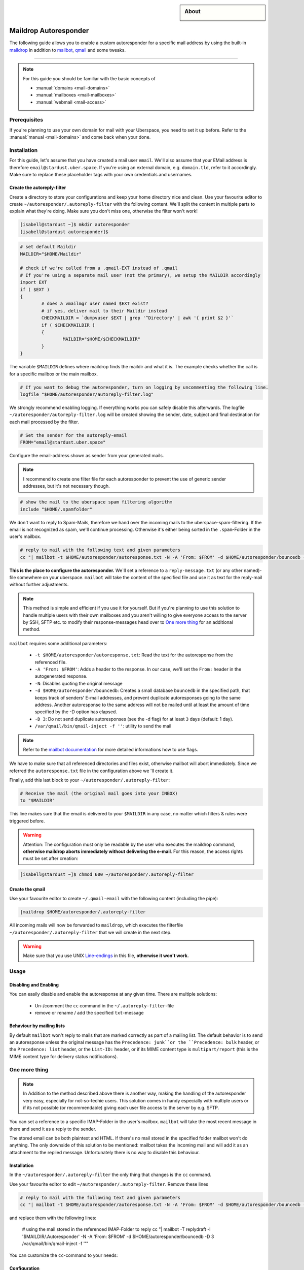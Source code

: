 .. highlight:: console

.. author:: Achim | pxlfrk <hallo@pxlfrk.de>

.. tag:: mail
.. tag:: bouncer
.. tag:: maildrop
.. tag:: qmail
.. tag:: courier



.. sidebar:: About

  .. image:: _static/images/maildrop_autoreply.svg
      :align: center

######################
Maildrop Autoresponder
######################

.. tag_list::

The following guide allows you to enable a custom autoresponder for a specific mail address by using the built-in maildrop_ in addition to mailbot_, qmail_ and some tweaks.


----

.. note:: For this guide you should be familiar with the basic concepts of

  * :manual:`domains <mail-domains>`
  * :manual:`mailboxes <mail-mailboxes>`
  * :manual:`webmail <mail-access>`


Prerequisites
=============

If you're planning to use your own domain for mail with your Uberspace, you need to set it up before. Refer to the :manual:`manual <mail-domains>` and come back when your done.

Installation
============

For this guide, let's assume that you have created a mail user ``email``. We'll also assume that your EMail address is therefore ``email@stardust.uber.space``. If you're using an external domain, e.g. ``domain.tld``, refer to it accordingly. Make sure to replace these placeholder tags with your own credentials and usernames.

Create the autoreply-filter
---------------------------

Create a directory to store your configurations and keep your home directory nice and clean. Use your favourite editor to create ``~/autoresponder/.autoreply-filter`` with the following content. We'll split the content in multiple parts to explain what they're doing. Make sure you don't miss one, otherwise the filter won't work!

.. code-block:: console

 [isabell@stardust ~]$ mkdir autoresponder
 [isabell@stardust autoresponder]$  

.. code-block:: ini

	# set default Maildir
	MAILDIR="$HOME/Maildir"
	
	# check if we're called from a .qmail-EXT instead of .qmail
	# If you're using a separate mail user (not the primary), we setup the MAILDIR accordingly
	import EXT
	if ( $EXT )
	{
		# does a vmailmgr user named $EXT exist?
		# if yes, deliver mail to their Maildir instead
		CHECKMAILDIR = `dumpvuser $EXT | grep '^Directory' | awk '{ print $2 }'`
		if ( $CHECKMAILDIR )
		{
			MAILDIR="$HOME/$CHECKMAILDIR"
		}
	}
	
The variable ``$MAILDIR`` defines where maildrop finds the maildir and what it is. The example checks whether the call is for a specific mailbox or the main mailbox.

.. code-block:: ini

	# If you want to debug the autoresponder, turn on logging by uncommenting the following line.
	logfile "$HOME/autoresponder/autoreply-filter.log"
	
We strongly recommend enabling logging. If everything works you can safely disable this afterwards. The logfile ``~/autoresponder/autoreply-filter.log`` will be created showing the sender, date, subject and final destination for each mail processed by the filter.

.. code-block:: ini

	# Set the sender for the autoreply-email
	FROM="email@stardust.uber.space"
	
Configure the email-address shown as sender from your generated mails.

.. note:: I recommend to create one filter file for each autoresponder to prevent the use of generic sender addresses, but it's not necessary though.

.. code-block:: ini

	# show the mail to the uberspace spam filtering algorithm
	include "$HOME/.spamfolder"
	
We don't want to reply to Spam-Mails, therefore we hand over the incoming mails to the uberspace-spam-filtering. If the email is not recognized as spam, we'll continue processing. Otherwise it's either being sorted in the ``.spam``-Folder in the user's mailbox.
	
.. code-block:: ini

	# reply to mail with the following text and given parameters
	cc "| mailbot -t $HOME/autoresponder/autoresponse.txt -N -A 'From: $FROM' -d $HOME/autoresponder/bouncedb -D 3 /var/qmail/bin/qmail-inject -f ''"


**This is the place to configure the autoresponder.** We`ll set a reference to a ``reply-message.txt`` (or any other named)-file somewhere on your uberspace. ``mailbot`` will take the content of the specified file and use it as text for the reply-mail without further adjustments.
  
.. note:: This method is simple and efficient if you use it for yourself. But if you're planning to use this solution to handle multiple users with their own mailboxes and you aren't willing to give everyone access to the server by SSH, SFTP etc. to modify their response-messages head over to `One more thing`_ for an additional method.

``mailbot`` requires some additional parameters:

  * ``-t $HOME/autoresponder/autoresponse.txt``: Read the text for the autoresponse from the referenced file. 
  * ``-A 'From: $FROM'``: Adds a header to the response. In our case, we'll set the ``From:`` header in the autogenerated response.
  * ``-N``: Disables quoting the original message
  * ``-d $HOME/autoresponder/bouncedb``: Creates a small database ``bouncedb`` in the specified path, that keeps track of senders' E-mail addresses, and prevent duplicate autoresponses going to the same address. Another autoresponse to the same address will not be mailed until at least the amount of time specified by the -D option has elapsed.
  * ``-D 3``: Do not send duplicate autoresponses (see the -d flag) for at least ``3`` days (default: 1 day).
  * ``/var/qmail/bin/qmail-inject -f ''``: utility to send the mail
  
.. note:: Refer to the `mailbot documentation`_ for more detailed informations how to use flags.
  
We have to make sure that all referenced directories and files exist, otherwise mailbot will abort immediately. Since we referred the ``autoresponse.txt`` file in the configuration above we 'll create it.

Finally, add this last block to your ``~/autoresponder/.autoreply-filter``:

.. code-block:: ini

	# Receive the mail (the original mail goes into your INBOX)
	to "$MAILDIR"
	
This line makes sure that the email is delivered to your ``$MAILDIR`` in any case, no matter which filters & rules were triggered before.


.. warning:: Attention: The configuration must only be readable by the user who executes the maildrop command, **otherwise maildrop aborts immediately without delivering the e-mail**. For this reason, the access rights must be set after creation:

.. code-block:: console

 [isabell@stardust ~]$ chmod 600 ~/autoresponder/.autoreply-filter
 
Create the qmail
----------------

Use your favourite editor to create ``~/.qmail-email`` with the following content (including the pipe):

.. code-block:: ini

	|maildrop $HOME/autoresponder/.autoreply-filter
	
All incoming mails will now be forwarded to ``maildrop``, which executes the filterfile ``~/autoresponder/.autoreply-filter`` that we will create in the next step. 

.. warning::  Make sure that you use UNIX Line-endings_ in this file, **otherwise it won't work.** 
 
Usage
=====

Disabling and Enabling
----------------------

You can easily disable and enable the autoresponse at any given time. There are multiple solutions:

  * Un-/comment the ``cc`` command in the ``~/.autoreply-filter``-file
  * remove or rename / add the specified ``txt``-message


Behaviour by mailing lists
--------------------------
By default ``mailbot`` won't reply to mails that are marked correctly as part of a mailing list. The default behavior is to send an autoresponse unless the original message has the ``Precedence: junk``or the ``Precedence: bulk`` header, or the ``Precedence: list`` header, or the ``List-ID:`` header, or if its MIME content type is ``multipart/report`` (this is the MIME content type for delivery status notifications).


One more thing
==============

.. note :: In Addition to the method described above there is another way, making the handling of the autoresponder very easy, especially for not-so-techie users. This solution comes in handy especially with multiple users or if its not possible (or recommendable) giving each user file access to the server by e.g. SFTP.

You can set a reference to a specific IMAP-Folder in the user's mailbox. ``mailbot`` will take the most recent message in there and send it as a reply to the sender. 

The stored email can be both plaintext and HTML. If there's no mail stored in the specified folder mailbot won't do anything. The only downside of this solution to be mentioned: mailbot takes the incoming mail and will add it as an attachment to the replied message. Unfortunately there is no way to disable this behaviour.

Installation
------------

In the ``~/autoresponder/.autoreply-filter`` the only thing that changes is the ``cc`` command. 

Use your favourite editor to edit ``~/autoresponder/.autoreply-filter``. Remove these lines

.. code-block:: ini

	# reply to mail with the following text and given parameters
	cc "| mailbot -t $HOME/autoresponder/autoresponse.txt -N -A 'From: $FROM' -d $HOME/autoresponder/bouncedb -D 3 /var/qmail/bin/qmail-inject -f ''"

and replace them with the following lines:

	# using the mail stored in the referenced IMAP-Folder to reply
	cc "| mailbot -T replydraft -l '$MAILDIR/.Autoresponder' -N  -A 'From: $FROM' -d $HOME/autoresponder/bouncedb -D 3 /var/qmail/bin/qmail-inject -f ''"
	
You can customize the ``cc``-command to your needs:

Configuration
------------

``mailbot`` requires some additional parameters:

  * ``-T replydraft``: Specifies the type of reply
  * ``-l '$MAILDIR/.Autoresponder'``: Specifies the ``IMAP``-Folder in the ``$MAILDIR`` (aka. mailbox). Mailbox will use the most recent message in this folder and reply it to the sender
  * ``-N``: Disables quoting the original message
  * ``-A 'From: $FROM'``: Adds a header to the response. In our case, we'll set the ``From:`` header in the autogenerated response.
  * ``-d $HOME/autoresponses/bouncedb``: Creates a small database ``bouncedb`` in the specified path, that keeps track of senders' E-mail addresses, and prevent duplicate autoresponses going to the same address. Another autoresponse to the same address will not be mailed until at least the amount of time specified by the -D option has elapsed.
  * ``-D 3``: Do not send duplicate autoresponses (see the -d flag) for at least ``3`` days (default: 1 day).
  * ``/var/qmail/bin/qmail-inject -f ''``: utility to send the mail	
  
.. note :: ``-N`` is useless when using ``-T replydraft``. Unfortunately there is no way to disable this behaviour. Nevertheless is set to prevent syntax issues.

Since we refer to the ``IMAP``-Folder ``Autorespond`` in the users mailbox tell them to create them and store a message there. Use your favorite IMAP-Client to create & save a new draft. Afterwards move the draft to the ``Autoresponder`` folder. Its not necessary to enter any recipients, mailbot will delete them anyway. Now you're done!

.. note :: You can choose a different name for the IMAP-Folder. Make sure to change the reference in the ``~/.autoreply-filter`` file then accordingly.

Usage
-----

When you're using the IMAP method you can additionally disable or enable the autoresponder by removing or adding a mail in the specified ``IMAP``-Folder. 


Common Issues
=============
In case you configured the autoresponder as described above but it doesn't work, check the following things as they are the most common issues.

Line-endings
------------
Maildrop necessarily expects Unix line breaks ``\n``. If the filter file is encoded with Windows ``\r\n`` or traditional Mac line breaks ``\r``, all kinds of bizarre behavior may occur.

.. code-block:: console

 [isabell@stardust ~]$ dos2unix ~/autoresponder/.autoreply-filter
 

File permissions
----------------
The configuration must only be readable by the user who executes the maildrop command, **otherwise maildrop aborts immediately without delivering the e-mail**. For this reason, the access rights must be set to ``600``. You can easily set this by entering the following command:

.. code-block:: console

 [isabell@stardust ~]$ chmod 600 ~/autoresponder/.autoreply-filter
 
Acknowledgements
================
 * This guide is based on the official `mailbot documentation`_ and the `IMAP reply script by tpraxl <https://gist.github.com/tpraxl/6d5be3527490fb51f33ae5eafe747714>`_.
 * The envelope icon is made by `pixel perfect`_ from Flaticon_.

.. _Flaticon: https://www.flaticon.com/
.. _pixel perfect: https://www.flaticon.com/authors/pixel-perfect 
.. _mailbot documentation: https://www.courier-mta.org/maildrop/mailbot.html
.. _qmail: https://cr.yp.to/qmail.html
.. _maildrop: https://www.courier-mta.org/maildrop/
.. _mailbot: https://www.courier-mta.org/maildrop/mailbot.html

----

Tested with Maildrop 2.9.2, Uberspace 7.5.1.0

.. author_list::

